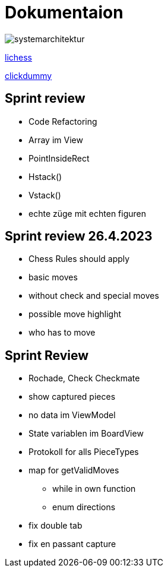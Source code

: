 = Dokumentaion
:hide-uri-scheme:
ifndef::imagesdir[:imagesdir: images]

image::systemarchitektur.jpeg[]



https://eliasjust.github.io/2223-4bhitm-swift-chess/lichess-api[lichess]

https://xd.adobe.com/view/695a6e9d-72ae-409d-8226-fe39be7ad7df-3c09/[clickdummy]



== Sprint review

- Code Refactoring
- Array im View
- PointInsideRect
- Hstack()
- Vstack()
- echte züge mit echten figuren

== Sprint review 26.4.2023
- Chess Rules should apply
- basic moves
- without check and special moves

- possible move highlight
- who has to move


== Sprint Review
- Rochade, Check Checkmate
- show captured pieces
- no data im ViewModel
- State variablen im BoardView
- Protokoll for alls PieceTypes
- map for getValidMoves
* while in own function
* enum directions

- fix double tab
- fix en passant capture
